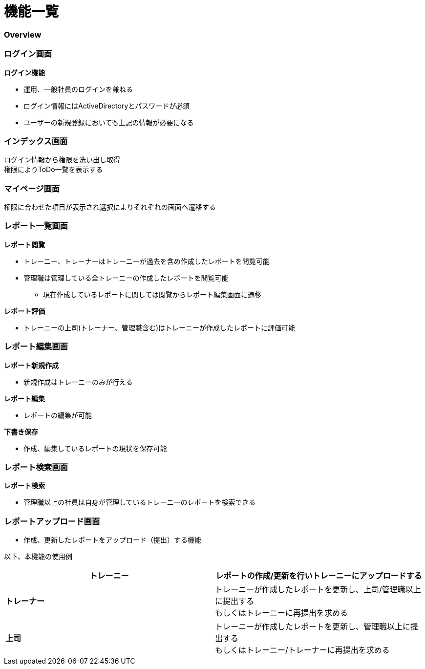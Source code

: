 = *機能一覧*

=== Overview



=== ログイン画面

*ログイン機能*

** 運用、一般社員のログインを兼ねる
** ログイン情報にはActiveDirectoryとパスワードが必須
** ユーザーの新規登録においても上記の情報が必要になる


=== インデックス画面

ログイン情報から権限を洗い出し取得 +
権限によりToDo一覧を表示する +

 

=== マイページ画面

権限に合わせた項目が表示され選択によりそれぞれの画面へ遷移する +





=== レポート一覧画面
*レポート閲覧* +


** トレーニー、トレーナーはトレーニーが過去を含め作成したレポートを閲覧可能
** 管理職は管理している全トレーニーの作成したレポートを閲覧可能
*** 現在作成しているレポートに関しては閲覧からレポート編集画面に遷移

*レポート評価* +

** トレーニーの上司(トレーナー、管理職含む)はトレーニーが作成したレポートに評価可能


=== レポート編集画面

*レポート新規作成*

** 新規作成はトレーニーのみが行える

*レポート編集*

** レポートの編集が可能

*下書き保存*

** 作成、編集しているレポートの現状を保存可能



=== レポート検索画面
*レポート検索*

** 管理職以上の社員は自身が管理しているトレーニーのレポートを検索できる

=== レポートアップロード画面

** 作成、更新したレポートをアップロード（提出）する機能 +

以下、本機能の使用例
[options = ""]
|======================
|*トレーニー*|レポートの作成/更新を行いトレーニーにアップロードする

|*トレーナー*|トレーニーが作成したレポートを更新し、上司/管理職以上に提出する +
          もしくはトレーニーに再提出を求める
|*上司*|トレーニーが作成したレポートを更新し、管理職以上に提出する +
          もしくはトレーニー/トレーナーに再提出を求める


|======================
